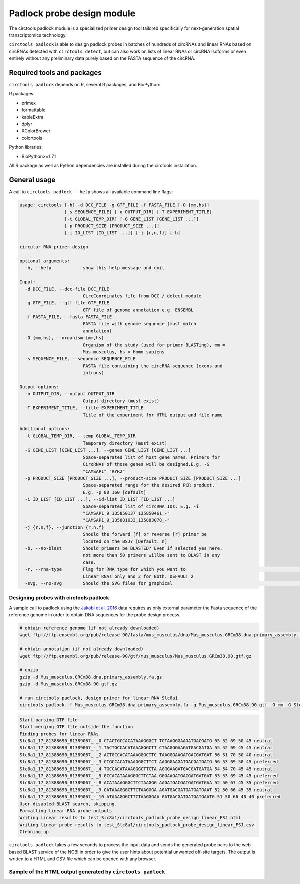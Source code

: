 Padlock probe design module
********************************************************

The circtools padlock module is a specialized primer design tool tailored specifically for next-generation spatial transcriptomics technology. 

``circtools padlock`` is able to design padlock probes in batches of hundreds of circRNAs and linear RNAs based on circRNAs detected with ``circtools detect``, but can also work on lists of linear RNAs or circRNA isoforms or even entirely without any preliminary data purely based on the FASTA sequence of the circRNA.

Required tools and packages
----------------------------

``circtools padlock`` depends on R, several R packages, and BioPython:

R packages:

* primex
* formattable
* kableExtra
* dplyr
* RColorBrewer
* colortools

Python libraries:

* BioPython>=1.71

All R package as well as Python dependencies are installed during the circtools installation.


General usage
--------------

A call to ``circtools padlock --help`` shows all available command line flags:

.. code-block:: bash

    usage: circtools [-h] -d DCC_FILE -g GTF_FILE -f FASTA_FILE [-O {mm,hs}]
                     [-s SEQUENCE_FILE] [-o OUTPUT_DIR] [-T EXPERIMENT_TITLE]
                     [-t GLOBAL_TEMP_DIR] [-G GENE_LIST [GENE_LIST ...]]
                     [-p PRODUCT_SIZE [PRODUCT_SIZE ...]]
                     [-i ID_LIST [ID_LIST ...]] [-j {r,n,f}] [-b]
    
    circular RNA primer design
    
    optional arguments:
      -h, --help            show this help message and exit
    
    Input:
      -d DCC_FILE, --dcc-file DCC_FILE
                            CircCoordinates file from DCC / detect module
      -g GTF_FILE, --gtf-file GTF_FILE
                            GTF file of genome annotation e.g. ENSEMBL
      -f FASTA_FILE, --fasta FASTA_FILE
                            FASTA file with genome sequence (must match
                            annotation)
      -O {mm,hs}, --organism {mm,hs}
                            Organism of the study (used for primer BLASTing), mm =
                            Mus musculus, hs = Homo sapiens
      -s SEQUENCE_FILE, --sequence SEQUENCE_FILE
                            FASTA file containing the circRNA sequence (exons and
                            introns)
    
    Output options:
      -o OUTPUT_DIR, --output OUTPUT_DIR
                            Output directory (must exist)
      -T EXPERIMENT_TITLE, --title EXPERIMENT_TITLE
                            Title of the experiment for HTML output and file name
    
    Additional options:
      -t GLOBAL_TEMP_DIR, --temp GLOBAL_TEMP_DIR
                            Temporary directory (must exist)
      -G GENE_LIST [GENE_LIST ...], --genes GENE_LIST [GENE_LIST ...]
                            Space-separated list of host gene names. Primers for
                            CircRNAs of those genes will be designed.E.g. -G
                            "CAMSAP1" "RYR2"
      -p PRODUCT_SIZE [PRODUCT_SIZE ...], --product-size PRODUCT_SIZE [PRODUCT_SIZE ...]
                            Space-separated range for the desired PCR product.
                            E.g. -p 80 160 [default]
      -i ID_LIST [ID_LIST ...], --id-list ID_LIST [ID_LIST ...]
                            Space-separated list of circRNA IDs. E.g. -i
                            "CAMSAP1_9_135850137_135850461_-"
                            "CAMSAP1_9_135881633_135883078_-"
      -j {r,n,f}, --junction {r,n,f}
                            Should the forward [f] or reverse [r] primer be
                            located on the BSJ? [Default: n]
      -b, --no-blast        Should primers be BLASTED? Even if selected yes here,
                            not more than 50 primers willbe sent to BLAST in any
                            case.
      -r, --rna-type        Flag for RNA type for which you want to                                                                                                                 generate padlock probes . 0 for Circular RNAs only, 1 for
                            Linear RNAs only and 2 for Both. DEFAULT 2
      -svg, --no-svg        Should the SVG files for graphical                                                         representation be generated?


Designing probes with circtools padlock
^^^^^^^^^^^^^^^^^^^^^^^^^^^^^^^^^^^^^^^^^

A sample call to padlock using the `Jakobi et al. 2016 <https://www.sciencedirect.com/science/article/pii/S167202291630033X>`_ data requires as only external parameter the Fasta sequence of the reference genome in order to obtain DNA sequences for the probe design process.

.. code-block:: bash

    # obtain reference genome (if not already downloaded)
    wget ftp://ftp.ensembl.org/pub/release-90/fasta/mus_musculus/dna/Mus_musculus.GRCm38.dna.primary_assembly.fa.gz

    # obtain annotation (if not already downloaded)
    wget ftp://ftp.ensembl.org/pub/release-90/gtf/mus_musculus/Mus_musculus.GRCm38.90.gtf.gz

    # unzip
    gzip -d Mus_musculus.GRCm38.dna.primary_assembly.fa.gz
    gzip -d Mus_musculus.GRCm38.90.gtf.gz

    # run circtools padlock, design primer for linear RNA Slc8a1
    circtools padlock -f Mus_musculus.GRCm38.dna.primary_assembly.fa -g Mus_musculus.GRCm38.90.gtf -O mm -G Slc8a1 -T "Slc8a1 probes" -r 1 -b


.. code-block:: bash

    Start parsing GTF file
    Start merging GTF file outside the function
    Finding probes for linear RNAs
    Slc8a1_17_81388690_81389067_-_0 CTACTGCCACATAAAGGGCT TCTAAGGGAAGATGACGATG 55 52 69 50 45 neutral
    Slc8a1_17_81388690_81389067_-_1 TACTGCCACATAAAGGGCTT CTAAGGGAAGATGACGATGA 55 52 69 45 45 neutral
    Slc8a1_17_81388690_81389067_-_2 ACTGCCACATAAAGGGCTTC TAAGGGAAGATGACGATGAT 56 51 70 50 40 neutral
    Slc8a1_17_81388690_81389067_-_3 CTGCCACATAAAGGGCTTCT AAGGGAAGATGACGATGATG 56 53 69 50 45 preferred
    Slc8a1_17_81388690_81389067_-_4 TGCCACATAAAGGGCTTCTA AGGGAAGATGACGATGATGA 54 54 70 45 45 neutral
    Slc8a1_17_81388690_81389067_-_5 GCCACATAAAGGGCTTCTAA GGGAAGATGACGATGATGAT 53 53 69 45 45 preferred
    Slc8a1_17_81388690_81389067_-_8 ACATAAAGGGCTTCTAAGGG AAGATGACGATGATGATGAA 52 50 67 45 35 preferred
    Slc8a1_17_81388690_81389067_-_9 CATAAAGGGCTTCTAAGGGA AGATGACGATGATGATGAAT 52 50 66 45 35 neutral
    Slc8a1_17_81388690_81389067_-_10 ATAAAGGGCTTCTAAGGGAA GATGACGATGATGATGAATG 51 50 66 40 40 preferred
    User disabled BLAST search, skipping.
    Formatting linear RNA probe outputs
    Writing linear results to test_Slc8a1/circtools_padlock_probe_design_linear_FSJ.html
    Writing linear probe results to test_Slc8a1/circtools_padlock_probe_design_linear_FSJ.csv
    Cleaning up



``circtools padlock`` takes a few seconds to process the input data and sends the generated probe pairs to the web-based BLAST service of the NCBI in order to give the user hints about potential unwanted off-site targets. The output is written to a HTML and CSV file which can be opened with any browser.

Sample of the HTML output generated by ``circtools padlock``
^^^^^^^^^^^^^^^^^^^^^^^^^^^^^^^^^^^^^^^^^^^^^^^^^^^^^^^^^^^

.. image:: /img/padlock_doc_html_Slc8a1.png
